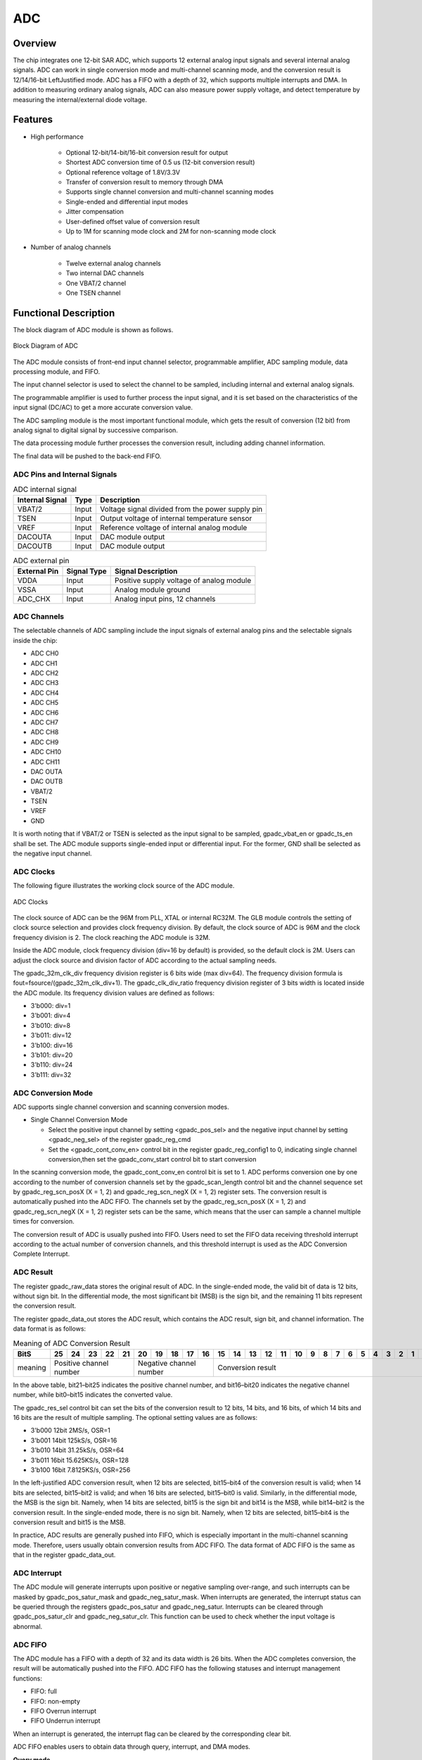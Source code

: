 ===========
ADC
===========

Overview
===========
The chip integrates one 12-bit SAR ADC, which supports 12 external analog input signals and several internal analog signals. ADC can work in single conversion mode and multi-channel scanning mode, and the conversion result is 12/14/16-bit LeftJustified mode. ADC has a FIFO with a depth of 32, which supports multiple interrupts and DMA. In addition to measuring ordinary analog signals, ADC can also measure power supply voltage, and detect temperature by measuring the internal/external diode voltage.

Features
===========

- High performance

    + Optional 12-bit/14-bit/16-bit conversion result for output
    + Shortest ADC conversion time of 0.5 us (12-bit conversion result)
    + Optional reference voltage of 1.8V/3.3V
    + Transfer of conversion result to memory through DMA
    + Supports single channel conversion and multi-channel scanning modes
    + Single-ended and differential input modes
    + Jitter compensation
    + User-defined offset value of conversion result
    + Up to 1M for scanning mode clock and 2M for non-scanning mode clock

- Number of analog channels

    * Twelve external analog channels
    * Two internal DAC channels
    * One VBAT/2 channel
    * One TSEN channel

Functional Description
===========================

The block diagram of ADC module is shown as follows.

.. figure:: ../../picture/ADCBasicStruct.svg
   :align: center

   Block Diagram of ADC

The ADC module consists of front-end input channel selector, programmable amplifier, ADC sampling module, data processing module, and FIFO.

The input channel selector is used to select the channel to be sampled, including internal and external analog signals.

The programmable amplifier is used to further process the input signal, and it is set based on the characteristics of the input signal (DC/AC) to get a more accurate conversion value.

The ADC sampling module is the most important functional module, which gets the result of conversion (12 bit) from analog signal to digital signal by successive comparison.

The data processing module further processes the conversion result, including adding channel information.

The final data will be pushed to the back-end FIFO.

ADC Pins and Internal Signals
-------------------------------

.. table:: ADC internal signal 

    +-----------------+--------------+-------------------------------------------------------------------+
    | Internal Signal |    Type      |        Description                                                |
    +=================+==============+===================================================================+
    |   VBAT/2        |     Input    | Voltage signal divided from the power supply pin                  |
    +-----------------+--------------+-------------------------------------------------------------------+
    |   TSEN          |     Input    | Output voltage of internal temperature sensor                     |
    +-----------------+--------------+-------------------------------------------------------------------+
    |   VREF          |     Input    | Reference voltage of internal analog module                       |
    +-----------------+--------------+-------------------------------------------------------------------+
    | DACOUTA         |     Input    | DAC module output                                                 |
    +-----------------+--------------+-------------------------------------------------------------------+
    | DACOUTB         |     Input    | DAC module output                                                 |
    +-----------------+--------------+-------------------------------------------------------------------+


.. table:: ADC external pin 

    +--------------+-----------------+-------------------------------------------+
    | External Pin | Signal Type     |        Signal Description                 |
    +==============+=================+===========================================+
    |   VDDA       |     Input       | Positive supply voltage of analog module  |
    +--------------+-----------------+-------------------------------------------+
    |   VSSA       |     Input       | Analog module ground                      |
    +--------------+-----------------+-------------------------------------------+
    | ADC_CHX      |     Input       | Analog input pins, 12 channels            |
    +--------------+-----------------+-------------------------------------------+


ADC Channels
-------------
The selectable channels of ADC sampling include the input signals of external analog pins and the selectable signals inside the chip:

- ADC CH0
- ADC CH1
- ADC CH2
- ADC CH3
- ADC CH4
- ADC CH5
- ADC CH6
- ADC CH7
- ADC CH8
- ADC CH9
- ADC CH10
- ADC CH11
- DAC OUTA
- DAC OUTB
- VBAT/2
- TSEN
- VREF
- GND

It is worth noting that if VBAT/2 or TSEN is selected as the input signal to be sampled, gpadc_vbat_en or gpadc_ts_en shall be set. The ADC module supports single-ended input or differential input. For the former, GND shall be selected as the negative input channel.

ADC Clocks
-------------

The following figure illustrates the working clock source of the ADC module.

.. figure:: ../../picture/ADCClock.svg
   :align: center
   
   ADC Clocks

The clock source of ADC can be the 96M from PLL, XTAL or internal RC32M. The GLB module controls the setting of clock source selection and provides clock frequency division. By default, the clock source of ADC is 96M and the clock frequency division is 2. The clock reaching the ADC module is 32M. 

Inside the ADC module, clock frequency division (div=16 by default) is provided, so the default clock is 2M. Users can adjust the clock source and division factor of ADC according to the actual sampling needs. 

The gpadc_32m_clk_div frequency division register is 6 bits wide (max div=64). The frequency division formula is fout=fsource/(gpadc_32m_clk_div+1). The gpadc_clk_div_ratio frequency division register of 3 bits width is located inside the ADC module. Its frequency division values are defined as follows:

- 3'b000: div=1
- 3'b001: div=4
- 3'b010: div=8
- 3'b011: div=12
- 3'b100: div=16
- 3'b101: div=20
- 3'b110: div=24
- 3'b111: div=32

ADC Conversion Mode
------------------------

ADC supports single channel conversion and scanning conversion modes.

- Single Channel Conversion Mode
  
  * Select the positive input channel by setting <gpadc_pos_sel> and the negative input channel by setting <gpadc_neg_sel> of the register gpadc_reg_cmd
  * Set the <gpadc_cont_conv_en> control bit in the register gpadc_reg_config1 to 0, indicating single channel conversion,then set the gpadc_conv_start control bit to start conversion

In the scanning conversion mode, the gpadc_cont_conv_en control bit is set to 1. ADC performs conversion one by one according to the number of conversion channels set by the gpadc_scan_length control bit and the channel sequence set by gpadc_reg_scn_posX (X = 1, 2) and gpadc_reg_scn_negX (X = 1, 2) register sets. The conversion result is automatically pushed into the ADC FIFO. The channels set by the gpadc_reg_scn_posX (X = 1, 2) and gpadc_reg_scn_negX (X = 1, 2) register sets can be the same, which means that the user can sample a channel multiple times for conversion.

The conversion result of ADC is usually pushed into FIFO. Users need to set the FIFO data receiving threshold interrupt according to the actual number of conversion channels, and this threshold interrupt is used as the ADC Conversion Complete Interrupt.

ADC Result
-------------
The register gpadc_raw_data stores the original result of ADC. In the single-ended mode, the valid bit of data is 12 bits, without sign bit. In the differential mode, the most significant bit (MSB) is the sign bit, and the remaining 11 bits represent the conversion result.

The register gpadc_data_out stores the ADC result, which contains the ADC result, sign bit, and channel information. The data format is as follows:

.. table:: Meaning of ADC Conversion Result

    +---------+----+-----+-----+-----+----+-----+-----+-----+----+----+--+--+--+--+--+--+--+--+--+--+--+--+--+--+--+--+
    | BitS    | 25 | 24  | 23  | 22  | 21 | 20  | 19  | 18  | 17 | 16 |15|14|13|12|11|10|9 | 8| 7| 6| 5| 4| 3| 2| 1| 0|
    +=========+====+=====+=====+=====+====+=====+=====+=====+====+====+==+==+==+==+==+==+==+==+==+==+==+==+==+==+==+==+
    | meaning |  Positive channel number  |  Negative channel number  |           Conversion result                   |
    +---------+----+-----+-----+-----+----+-----+-----+-----+----+----+--+--+--+--+--+--+--+--+--+--+--+--+--+--+--+--+

In the above table, bit21–bit25 indicates the positive channel number, and bit16–bit20 indicates the negative channel number, while bit0–bit15 indicates the converted value.

The gpadc_res_sel control bit can set the bits of the conversion result to 12 bits, 14 bits, and 16 bits, of which 14 bits and 16 bits are the result of multiple sampling. The optional setting values are as follows:

- 3'b000    12bit 2MS/s, OSR=1 
- 3'b001    14bit 125kS/s, OSR=16
- 3'b010    14bit 31.25kS/s, OSR=64 
- 3'b011    16bit 15.625KS/s, OSR=128
- 3'b100    16bit 7.8125KS/s, OSR=256

In the left-justified ADC conversion result, when 12 bits are selected, bit15–bit4 of the conversion result is valid; when 14 bits are selected, bit15–bit2 is valid; and when 16 bits are selected, bit15–bit0 is valid. Similarly, in the differential mode, the MSB is the sign bit. Namely, when 14 bits are selected, bit15 is the sign bit and bit14 is the MSB, while bit14–bit2 is the conversion result. In the single-ended mode, there is no sign bit. Namely, when 12 bits are selected, bit15–bit4 is the conversion result and bit15 is the MSB.

In practice, ADC results are generally pushed into FIFO, which is especially important in the multi-channel scanning mode. Therefore, users usually obtain conversion results from ADC FIFO. The data format of ADC FIFO is the same as that in the register gpadc_data_out.

ADC Interrupt
-------------
The ADC module will generate interrupts upon positive or negative sampling over-range, and such interrupts can be masked by gpadc_pos_satur_mask and gpadc_neg_satur_mask. When interrupts are generated, the interrupt status can be queried through the registers gpadc_pos_satur and gpadc_neg_satur. Interrupts can be cleared through gpadc_pos_satur_clr and gpadc_neg_satur_clr. This function can be used to check whether the input voltage is abnormal.

ADC FIFO
-------------
The ADC module has a FIFO with a depth of 32 and its data width is 26 bits. When the ADC completes conversion, the result will be automatically pushed into the FIFO. ADC FIFO has the following statuses and interrupt management functions:

- FIFO: full
- FIFO: non-empty
- FIFO Overrun interrupt
- FIFO Underrun interrupt

When an interrupt is generated, the interrupt flag can be cleared by the corresponding clear bit.

ADC FIFO enables users to obtain data through query, interrupt, and DMA modes.

**Query mode**

CPU polls the gpadc_rdy bit: When the control bit is set, it indicates that there are valid data in FIFO. CPU can get the amount of FIFO data through gpadc_fifo_data_count and read out these data from FIFO.

**Interrupt mode**

If gpadc_rdy_mask is set to 0 in CPU, ADC will generate an interrupt when data is pushed into FIFO. In the interrupt function, the user can get the amount of FIFO data through gpadc_fifo_data_count and read out these data from FIFO, and then set gpadc_rdy_clr to clear the interrupt.

**DMA mode**

If the user sets the gpadc_dma_en control bit, DMA can transfer the conversion data to the memory. In the DMA mode, after the data volume threshold is set for ADC FIFO to send DMA requests through gpadc_fifo_thl, when receiving a request, DMA will automatically transfer the specified number of results from FIFO to the corresponding memory according to the user defined parameters.

ADC Setup Process
------------------

**Set ADC clock**

According to the required ADC conversion speed, determine the working clock of ADC, set the ADC clock source and frequency division of the GLB module, and determine the final working clock frequency of the ADC module based on the gpadc_clk_div_ratio.

**Set GPIO according to the channel used**

According to the analog pin used, determine the channel number used, and initialize the corresponding GPIO to analog function. But note that when setting GPIO as analog input, set it as floating input instead of pull-up or pull-down.

**Set the channel to convert**

According to the used analog channel and conversion mode, set the corresponding channel register. For single channel conversion, set the conversion channel information in the registers gpadc_pos_sel and gpadc_neg_sel. In the multi-channel scanning mode, set gpadc_scan_length, gpadc_reg_scn_posX, and gpadc_reg_scn_negX according to the number of channels to be scanned and the scanning sequence.

**Set the data read method**

Based on the data reading mode introduced by ADC FIFO, select the mode used and set the register. If DMA is used, configure one channel of DMA, and assist ADC FIFO in transferring data.

**Start conversion**

Finally, set gpadc_res_sel to select the precision of data conversion result, and then set gpadc_global_en=1 and gpadc_conv_start=1 to start ADC conversion. When conversion is completed, to convert again, it is necessary to set gpadc_conv_start to 0 first and then to 1 to trigger the conversion again.

VBAT Measurement
------------------
The VBAT/2 here measures the voltage of the chip VDD33, not the external lithium battery voltage. If you need to measure the voltage of power supply sources like lithium battery, you can divide the voltage and input it into the GPIO analog channel of ADC. Measuring the voltage of VDD33 can reduce the use of GPIO.

The VBAT/2 voltage measured by the ADC module is divided, and the actual voltage input to the ADC module is half of that of VDD33, namely VBAT/2=VDD33/2. As the voltage is divided, to ensure a high accuracy, it is suggested to select 1.8 V reference voltage for ADC, and enable the single-ended mode. The positive input voltage is set to VBAT/2 and the negative input voltage is set to GND. Gpadc_vbat_en is set to 1. After conversion starts, the corresponding conversion result can be multiplied by 2 to get the voltage of VDD33.

TSEN Measurement
------------------
ADC can measure the voltage of internal or external diode. As the voltage difference of diode is related to temperature, the ambient temperature can be calculated from the measured voltage of diode. So it is called temperature sensor (TSEN).

The measurement principle of TSEN is the curve fitted by the voltage difference (ΔV) with the change of temperature, where ΔV is produced by measuring two different currents on a diode. No matter an external or internal diode is measured, the final output value is related to temperature and can be expressed as Δ(ADC_out)=7.753T+X. As long as we know the voltage, we know the temperature T. X indicates an offset value, which can be used as a standard value. Before actual use, X shall be determined first. The chip manufacturer will measure Δ(ADC_out) at a standard temperature, such as 25°C room temperature, before the chip leaves the factory, to obtain X. In actual use, the user can get the temperature T according to the formula T=[Δ(ADC_out)X]/7.753.

When TSEN is used, it is recommended to set ADC to the 16bits mode, reduce error through multiple sampling, select 1.8 V reference voltage to improve accuracy, and set gpadc_ts_en to 1 to enable the TSEN function. If internal diode is selected, gpadc_tsext_sel=0. If external diode is selected, gpadc_tsext_sel=1. The positive input channel is selected according to actual needs, namely TSEN channel for the internal diode or the analog GPIO channel for the external diode. The negative input channel is set to GND. After finishing the above settings, set gpadc_tsvbe_low=0 to start measurement, and get the measurement result V0. Then set gpadc_tsvbe_low=1 to start measurement, and get the measurement result V1, Δ(ADC_out)=V1V0. The temperature T is calculated based on the formula T=[Δ(ADC_out)X]/7.753.

.. only:: html

   .. include:: adc_register.rst

.. raw:: latex

   \input{../../en/content/adc}

